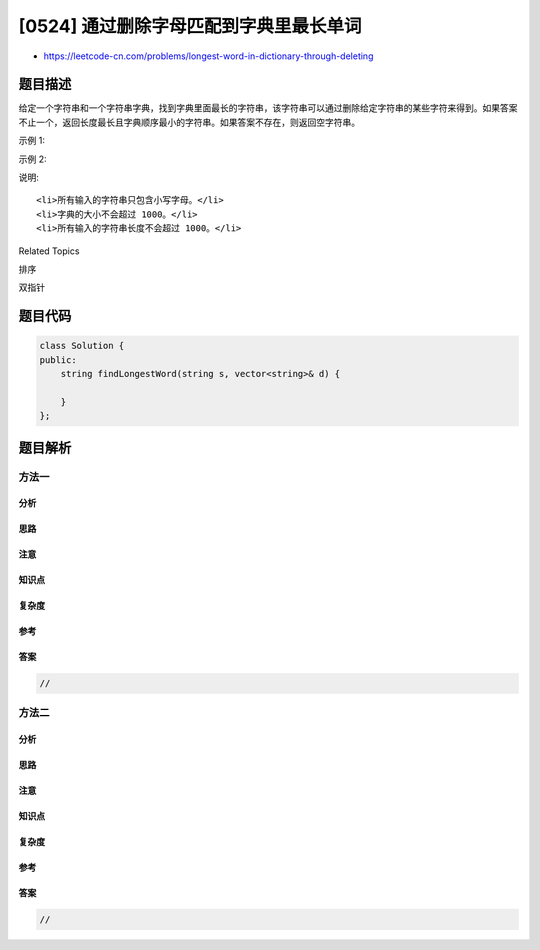 [0524] 通过删除字母匹配到字典里最长单词
=======================================

-  https://leetcode-cn.com/problems/longest-word-in-dictionary-through-deleting

题目描述
--------

.. raw:: html

   <p>

给定一个字符串和一个字符串字典，找到字典里面最长的字符串，该字符串可以通过删除给定字符串的某些字符来得到。如果答案不止一个，返回长度最长且字典顺序最小的字符串。如果答案不存在，则返回空字符串。

.. raw:: html

   </p>

.. raw:: html

   <p>

示例 1:

.. raw:: html

   </p>

.. raw:: html

   <pre>
   <strong>输入:</strong>
   s = &quot;abpcplea&quot;, d = [&quot;ale&quot;,&quot;apple&quot;,&quot;monkey&quot;,&quot;plea&quot;]

   <strong>输出:</strong> 
   &quot;apple&quot;
   </pre>

.. raw:: html

   <p>

示例 2:

.. raw:: html

   </p>

.. raw:: html

   <pre>
   <strong>输入:</strong>
   s = &quot;abpcplea&quot;, d = [&quot;a&quot;,&quot;b&quot;,&quot;c&quot;]

   <strong>输出:</strong> 
   &quot;a&quot;
   </pre>

.. raw:: html

   <p>

说明:

.. raw:: html

   </p>

.. raw:: html

   <ol>

::

    <li>所有输入的字符串只包含小写字母。</li>
    <li>字典的大小不会超过 1000。</li>
    <li>所有输入的字符串长度不会超过 1000。</li>

.. raw:: html

   </ol>

.. raw:: html

   <div>

.. raw:: html

   <div>

Related Topics

.. raw:: html

   </div>

.. raw:: html

   <div>

.. raw:: html

   <li>

排序

.. raw:: html

   </li>

.. raw:: html

   <li>

双指针

.. raw:: html

   </li>

.. raw:: html

   </div>

.. raw:: html

   </div>

题目代码
--------

.. code:: cpp

    class Solution {
    public:
        string findLongestWord(string s, vector<string>& d) {

        }
    };

题目解析
--------

方法一
~~~~~~

分析
^^^^

思路
^^^^

注意
^^^^

知识点
^^^^^^

复杂度
^^^^^^

参考
^^^^

答案
^^^^

.. code:: cpp

    //

方法二
~~~~~~

分析
^^^^

思路
^^^^

注意
^^^^

知识点
^^^^^^

复杂度
^^^^^^

参考
^^^^

答案
^^^^

.. code:: cpp

    //

